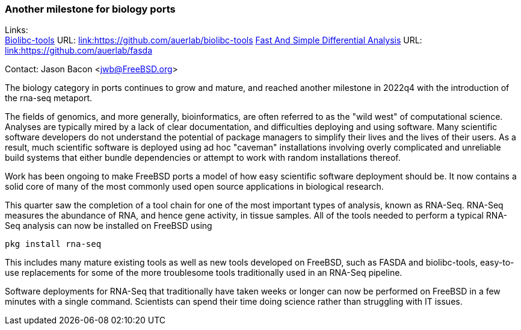=== Another milestone for biology ports

Links: +
link:https://github.com/auerlab/biolibc-tools[Biolibc-tools] URL: link:https://github.com/auerlab/biolibc-tools[link:https://github.com/auerlab/biolibc-tools]
link:https://github.com/auerlab/fasda[Fast And Simple Differential Analysis] URL: link:https://github.com/auerlab/fasda[link:https://github.com/auerlab/fasda]

Contact: Jason Bacon <jwb@FreeBSD.org>

The biology category in ports continues to grow and mature, and reached
another milestone in 2022q4 with the introduction of the rna-seq metaport.

The fields of genomics, and more generally, bioinformatics, are often
referred to as the "wild west" of computational science.  Analyses are
typically mired by a lack of clear documentation, and difficulties deploying
and using software.  Many scientific software developers do not understand
the potential of package managers to simplify their lives and the lives of
their users.  As a result, much scientific software is deployed using
ad hoc "caveman" installations involving overly complicated and unreliable
build systems that either bundle dependencies or attempt to work with random
installations thereof.

Work has been ongoing to make FreeBSD ports a model of how easy scientific
software deployment should be.  It now contains a solid core of many of the
most commonly used open source applications in biological research.

This quarter saw the completion of a tool chain for one of the most important
types of analysis, known as RNA-Seq.  RNA-Seq measures the abundance of RNA,
and hence gene activity, in tissue samples.  All of the tools needed to
perform a typical RNA-Seq analysis can now be installed on FreeBSD using

`pkg install rna-seq`

This includes many mature existing tools as well as
new tools developed on FreeBSD, such as FASDA and
biolibc-tools, easy-to-use replacements for some of the more troublesome
tools traditionally used in an RNA-Seq pipeline.

Software deployments for RNA-Seq that traditionally have taken weeks or
longer can now be performed on FreeBSD in a few minutes with a single
command.  Scientists can spend their time doing science rather than
struggling with IT issues.
